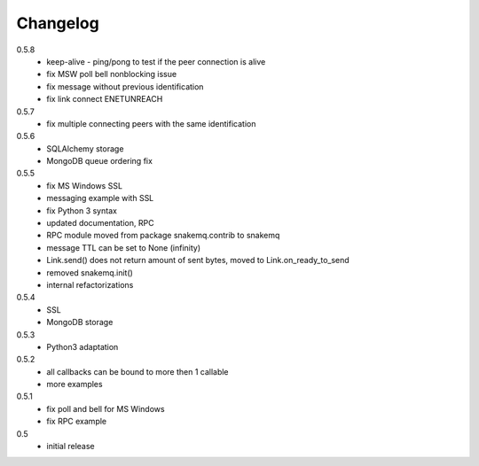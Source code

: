 Changelog
=========
0.5.8
  * keep-alive - ping/pong to test if the peer connection is alive
  * fix MSW poll bell nonblocking issue
  * fix message without previous identification
  * fix link connect ENETUNREACH

0.5.7
  * fix multiple connecting peers with the same identification

0.5.6
  * SQLAlchemy storage
  * MongoDB queue ordering fix

0.5.5
  * fix MS Windows SSL
  * messaging example with SSL
  * fix Python 3 syntax
  * updated documentation, RPC
  * RPC module moved from package snakemq.contrib to snakemq
  * message TTL can be set to None (infinity)
  * Link.send() does not return amount of sent bytes, moved to Link.on_ready_to_send
  * removed snakemq.init()
  * internal refactorizations

0.5.4
  * SSL
  * MongoDB storage

0.5.3
  * Python3 adaptation

0.5.2
  * all callbacks can be bound to more then 1 callable
  * more examples

0.5.1
  * fix poll and bell for MS Windows
  * fix RPC example

0.5
  * initial release
